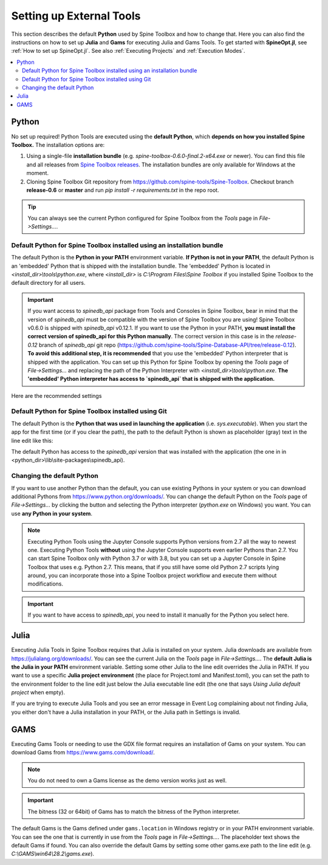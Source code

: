 .. Setting up External Tools
   Created 2.4.2020

.. |browse| image:: ../../spinetoolbox/ui/resources/menu_icons/folder-open-solid.svg
            :width: 16
.. |play| image:: ../../spinetoolbox/ui/resources/menu_icons/play-circle-solid.svg
            :width: 16
.. |stop| image:: ../../spinetoolbox/ui/resources/menu_icons/stop-circle-regular.svg
            :width: 16

.. _Setting up External Tools:

*************************
Setting up External Tools
*************************

This section describes the default **Python** used by Spine Toolbox and how to change that. Here you can also find the
instructions on how to set up **Julia** and **Gams** for executing Julia and Gams Tools. To get started with
**SpineOpt.jl**, see :ref:`How to set up SpineOpt.jl`. See also :ref:`Executing Projects` and :ref:`Execution Modes`.

.. contents::
   :local:

Python
******
No set up required! Python Tools are executed using the **default Python**, which **depends on how you installed Spine Toolbox.** The
installation options are:

1. Using a single-file **installation bundle** (e.g. *spine-toolbox-0.6.0-final.2-x64.exe* or newer). You can
   find this file and all releases from
   `Spine Toolbox releases <https://github.com/spine-tools/Spine-Toolbox/releases>`_.
   The installation bundles are only available for Windows at the moment.
2. Cloning Spine Toolbox Git repository from `<https://github.com/spine-tools/Spine-Toolbox>`_. Checkout branch
   **release-0.6** or **master** and run `pip install -r requirements.txt` in the repo root.

.. tip:: You can always see the current Python configured for Spine Toolbox from the `Tools` page in
   `File->Settings...`.

Default Python for Spine Toolbox installed using an installation bundle
-----------------------------------------------------------------------
The default Python is the **Python in your PATH** environment variable. **If Python is not in your PATH**, the
default Python is an 'embedded' Python that is shipped with the installation bundle. The 'embedded' Python is
located in *<install_dir>\\tools\\python.exe*, where *<install_dir>* is *C:\\Program Files\\Spine Toolbox* if you
installed Spine Toolbox to the default directory for all users.

.. important:: If you want access to `spinedb_api` package from Tools and Consoles in Spine Toolbox, bear in mind
   that the version of `spinedb_api` must be compatible with the version of Spine Toolbox you are using! Spine
   Toolbox v0.6.0 is shipped with `spinedb_api` v0.12.1. If you want to use the Python in your PATH, **you must install
   the correct version of spinedb_api for this Python manually**. The correct version in this case is in the
   `release-0.12` branch of `spinedb_api` git repo
   (https://github.com/spine-tools/Spine-Database-API/tree/release-0.12).
   **To avoid this additional step, it is recommended** that you use the 'embedded' Python interpreter that is shipped
   with the application. You can set up this Python for Spine Toolbox by opening the `Tools` page of
   `File->Settings...` and replacing the path of the Python Interpreter with *<install_dir>\\tools\\python.exe*.
   **The 'embedded' Python interpreter has access to `spinedb_api` that is shipped with the application.**

Here are the recommended settings

.. image:: img/settings_tools_python_installed_version.png
   :align: center

Default Python for Spine Toolbox installed using Git
----------------------------------------------------
The default Python is the **Python that was used in launching the application** (i.e. *sys.executable*).
When you start the app for the first time (or if you clear the path), the path to the default Python is
shown as placeholder (gray) text in the line edit like this:

.. image:: img/settings_tools_default_python_git_version.png
   :align: center

The default Python has access to the `spinedb_api` version that was installed with the application (the one in
in <python_dir>\\lib\\site-packages\\spinedb_api).

Changing the default Python
---------------------------
If you want to use another Python than the default, you can use existing Pythons in your system or you can
download additional Pythons from `<https://www.python.org/downloads/>`_. You can change the default Python
on the `Tools` page of `File->Settings...` by clicking the |browse| button and selecting the Python interpreter
(`python.exe` on Windows) you want. You can use **any Python in your system**.

.. note::
   Executing Python Tools using the Jupyter Console supports Python versions from 2.7 all the way to newest one.
   Executing Python Tools **without** using the Jupyter Console supports even earlier Pythons than 2.7.
   You can start Spine Toolbox only with Python 3.7 or with 3.8, but you can set up a Jupyter Console in
   Spine Toolbox that uses e.g. Python 2.7. This means, that if you still have some old Python 2.7 scripts
   lying around, you can incorporate those into a Spine Toolbox project workflow and execute them without
   modifications.

.. important:: If you want to have access to `spinedb_api`, you need to install it manually for the Python you
   select here.

Julia
*****
Executing Julia Tools in Spine Toolbox requires that Julia is installed on your system. Julia downloads are
available from `<https://julialang.org/downloads/>`_. You can see the current Julia on the `Tools` page in
`File->Settings...`. The **default Julia is the Julia in your PATH** environment variable. Setting some other
Julia to the line edit overrides the Julia in PATH. If you want to use a specific **Julia project environment**
(the place for Project.toml and Manifest.toml), you can set the path to the environment folder to the line
edit just below the Julia executable line edit (the one that says *Using Julia default project* when empty).

If you are trying to execute Julia Tools and you see an error message in Event Log complaining about not finding
Julia, you either don't have a Julia installation in your PATH, or the Julia path in Settings is invalid.

GAMS
****
Executing Gams Tools or needing to use the GDX file format requires an installation of Gams on your system.
You can download Gams from `<https://www.gams.com/download/>`_.

.. note:: You do not need to own a Gams license as the demo version works just as well.

.. important:: The bitness (32 or 64bit) of Gams has to match the bitness of the Python interpreter.

The default Gams is the Gams defined under ``gams.location`` in Windows registry or in your PATH environment variable.
You can see the one that is currently in use from the `Tools` page in `File->Settings...`.
The placeholder text shows the default Gams if found.
You can also override the default Gams by setting some other gams.exe path to the line edit
(e.g. `C:\\GAMS\\win64\\28.2\\gams.exe`).

